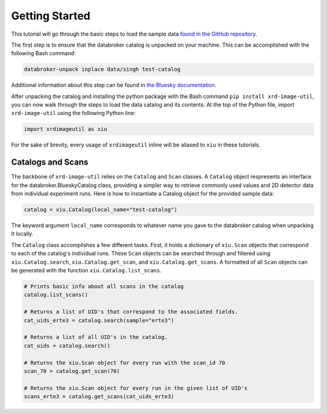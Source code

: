 ===============
Getting Started
===============

This tutorial will go through the basic steps to load the sample data `found in the GitHub repository <https://github.com/henryjsmith12/xrd-image-util/issues>`_.

The first step is to ensure that the databroker catalog is unpacked on your machine. This can be accomplished with the following Bash command:

.. code-block:: console

    databroker-unpack inplace data/singh test-catalog

Additional information about this step can be found in `the Bluesky documentation <https://blueskyproject.io/databroker-pack/usage.html#option-1-unpacking-in-place>`_.

After unpacking the catalog and installing the python package with the Bash command ``pip install xrd-image-util``, you can now walk through the steps to load the data catalog and its contents.
At the top of the Python file, import ``xrd-image-util`` using the following Python line:

.. code-block:: python

    import xrdimageutil as xiu

For the sake of brevity, every usage of ``xrdimageutil`` inline will be aliased to ``xiu`` in these tutorials.

Catalogs and Scans
------------------
The backbone of ``xrd-image-util`` relies on the ``Catalog`` and ``Scan`` classes. A ``Catalog`` object respresents an interface for the databroker.BlueskyCatalog class, providing a simpler way to 
retrieve commonly used values and 2D detector data from individual experiment runs. Here is how to instantiate a Catalog object for the provided sample data:

.. code-block:: python

    catalog = xiu.Catalog(local_name="test-catalog")

The keyword argument ``local_name`` corresponds to whatever name you gave to the databroker catalog when unpacking it locally.

The ``Catalog`` class accomplishes a few different tasks. First, it holds a dictionary of ``xiu.Scan`` objects that correspond
to each of the catalog's individual runs. These ``Scan`` objects can be searched through and filtered using 
``xiu.Catalog.search``, ``xiu.Catalog.get_scan``, and ``xiu.Catalog.get_scans``. A formatted of all ``Scan`` objects can be generated 
with the function ``xiu.Catalog.list_scans``.

.. code-block:: python

    # Prints basic info about all scans in the catalog
    catalog.list_scans()

    # Returns a list of UID's that correspond to the associated fields.
    cat_uids_erte3 = catalog.search(sample="erte3")

    # Returns a list of all UID's in the catalog.
    cat_uids = catalog.search()

    # Returns the xiu.Scan object for every run with the scan_id 70
    scan_70 = catalog.get_scan(70)

    # Returns the xiu.Scan object for every run in the given list of UID's
    scans_erte3 = catalog.get_scans(cat_uids_erte3)

    